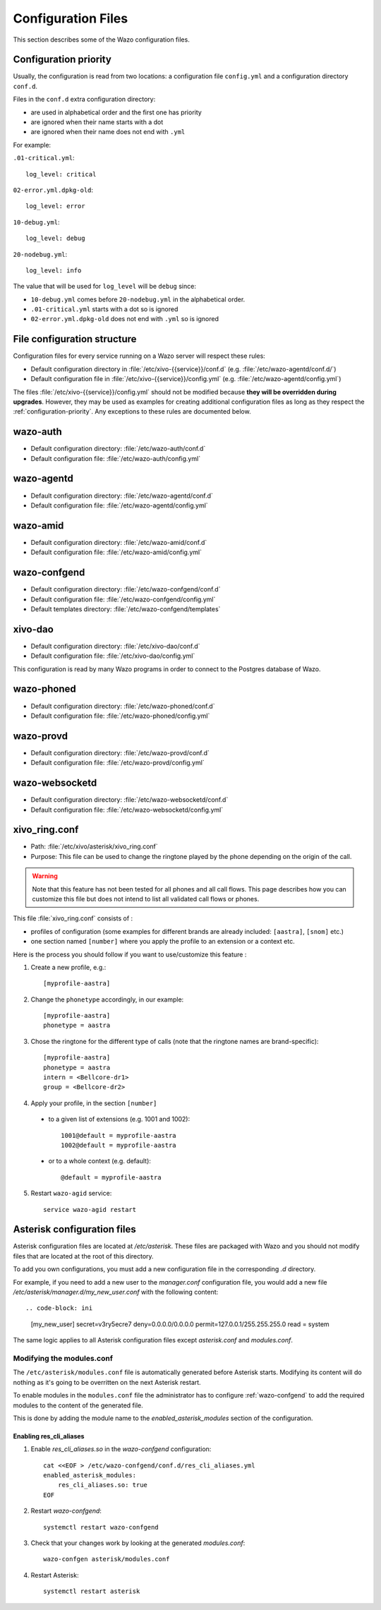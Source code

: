 .. _configuration-files:

*******************
Configuration Files
*******************

This section describes some of the Wazo configuration files.


.. _configuration-priority:

Configuration priority
======================

Usually, the configuration is read from two locations: a configuration file ``config.yml`` and a
configuration directory ``conf.d``.

Files in the ``conf.d`` extra configuration directory:

* are used in alphabetical order and the first one has priority
* are ignored when their name starts with a dot
* are ignored when their name does not end with ``.yml``

For example:

``.01-critical.yml``::

  log_level: critical

``02-error.yml.dpkg-old``::

  log_level: error

``10-debug.yml``::

  log_level: debug

``20-nodebug.yml``::

  log_level: info

The value that will be used for ``log_level`` will be ``debug`` since:

* ``10-debug.yml`` comes before ``20-nodebug.yml`` in the alphabetical order.
* ``.01-critical.yml`` starts with a dot so is ignored
* ``02-error.yml.dpkg-old`` does not end with ``.yml`` so is ignored


File configuration structure
============================

Configuration files for every service running on a Wazo server will respect these rules:

* Default configuration directory in :file:`/etc/xivo-{{service}}/conf.d` (e.g.
  :file:`/etc/wazo-agentd/conf.d/`)
* Default configuration file in :file:`/etc/xivo-{{service}}/config.yml` (e.g.
  :file:`/etc/wazo-agentd/config.yml`)

The files :file:`/etc/xivo-{{service}}/config.yml` should not be modified because **they will be
overridden during upgrades**. However, they may be used as examples for creating additional
configuration files as long as they respect the :ref:`configuration-priority`. Any exceptions to
these rules are documented below.


wazo-auth
=========

* Default configuration directory: :file:`/etc/wazo-auth/conf.d`
* Default configuration file: :file:`/etc/wazo-auth/config.yml`


wazo-agentd
===========

* Default configuration directory: :file:`/etc/wazo-agentd/conf.d`
* Default configuration file: :file:`/etc/wazo-agentd/config.yml`


wazo-amid
=========

* Default configuration directory: :file:`/etc/wazo-amid/conf.d`
* Default configuration file: :file:`/etc/wazo-amid/config.yml`


wazo-confgend
=============

* Default configuration directory: :file:`/etc/wazo-confgend/conf.d`
* Default configuration file: :file:`/etc/wazo-confgend/config.yml`
* Default templates directory: :file:`/etc/wazo-confgend/templates`


xivo-dao
========

* Default configuration directory: :file:`/etc/xivo-dao/conf.d`
* Default configuration file: :file:`/etc/xivo-dao/config.yml`

This configuration is read by many Wazo programs in order to connect to the Postgres database of
Wazo.


wazo-phoned
===========

* Default configuration directory: :file:`/etc/wazo-phoned/conf.d`
* Default configuration file: :file:`/etc/wazo-phoned/config.yml`


wazo-provd
==========

* Default configuration directory: :file:`/etc/wazo-provd/conf.d`
* Default configuration file: :file:`/etc/wazo-provd/config.yml`


wazo-websocketd
===============

* Default configuration directory: :file:`/etc/wazo-websocketd/conf.d`
* Default configuration file: :file:`/etc/wazo-websocketd/config.yml`


.. _xivo_ring.conf:

xivo_ring.conf
==============

* Path: :file:`/etc/xivo/asterisk/xivo_ring.conf`
* Purpose: This file can be used to change the ringtone played by the phone depending on the
  origin of the call.

.. warning:: Note that this feature has not been tested for all phones and all call flows.
  This page describes how you can customize this file but does not intend to list all validated
  call flows or phones.


This file :file:`xivo_ring.conf` consists of :

* profiles of configuration (some examples for different brands are already included: ``[aastra]``,
  ``[snom]`` etc.)
* one section named ``[number]`` where you apply the profile to an extension or a context etc.

Here is the process you should follow if you want to use/customize this feature :

#. Create a new profile, e.g.::

    [myprofile-aastra]

#. Change the ``phonetype`` accordingly, in our example::

    [myprofile-aastra]
    phonetype = aastra

#. Chose the ringtone for the different type of calls (note that the ringtone names are
   brand-specific)::

    [myprofile-aastra]
    phonetype = aastra
    intern = <Bellcore-dr1>
    group = <Bellcore-dr2>

#. Apply your profile, in the section ``[number]``

  * to a given list of extensions (e.g. 1001 and 1002)::

      1001@default = myprofile-aastra
      1002@default = myprofile-aastra

  * or to a whole context (e.g. default)::

     @default = myprofile-aastra

5. Restart ``wazo-agid`` service::

    service wazo-agid restart


.. _asterisk-configuration:

Asterisk configuration files
============================

Asterisk configuration files are located at `/etc/asterisk`. These files are packaged with
Wazo and you should not modify files that are located at the root of this directory.

To add you own configurations, you must add a new configuration file in the corresponding `.d`
directory.

For example, if you need to add a new user to the `manager.conf` configuration file, you would
add a new file `/etc/asterisk/manager.d/my_new_user.conf` with the following content::

.. code-block: ini

 [my_new_user]
 secret=v3ry5ecre7
 deny=0.0.0.0/0.0.0.0
 permit=127.0.0.1/255.255.255.0
 read = system

The same logic applies to all Asterisk configuration files except `asterisk.conf` and `modules.conf`.


Modifying the modules.conf
--------------------------

The ``/etc/asterisk/modules.conf`` file is automatically generated before Asterisk starts. Modifying
its content will do nothing as it's going to be overritten on the next Asterisk restart.

To enable modules in the ``modules.conf`` file the administrator has to configure :ref:`wazo-confgend`
to add the required modules to the content of the generated file.

This is done by adding the module name to the `enabled_asterisk_modules` section of the configuration.

Enabling res_cli_aliases
^^^^^^^^^^^^^^^^^^^^^^^^

1. Enable `res_cli_aliases.so` in the `wazo-confgend` configuration::

     cat <<EOF > /etc/wazo-confgend/conf.d/res_cli_aliases.yml
     enabled_asterisk_modules:
         res_cli_aliases.so: true
     EOF

2. Restart `wazo-confgend`::

     systemctl restart wazo-confgend

3. Check that your changes work by looking at the generated `modules.conf`::

     wazo-confgen asterisk/modules.conf

4. Restart Asterisk::

     systemctl restart asterisk
